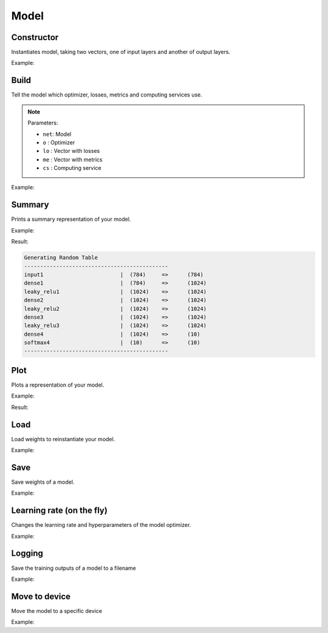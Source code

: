 Model
=====


Constructor
------------

Instantiates model, taking two vectors, one of input layers and another of output layers.

Example:

.. code-block:: c++
   :linenos:

    model Model(vlayer in, vlayer out);


Build
----------

Tell the model which optimizer, losses, metrics and computing services use.

.. note::

    Parameters:

    - ``net``: Model
    - ``o`` : Optimizer
    - ``lo`` : Vector with losses
    - ``me`` : Vector with metrics
    - ``cs`` : Computing service

Example:

.. code-block:: c++
   :linenos:

    void build(model net, optimizer o, const vector<string> &lo, const vector<string> &me, CompServ *cs=nullptr, bool init_weights=true);
    //e.g.: build(mymodel, sgd(0.01f), {"cross_entropy"}, {"accuracy"}, CS_GPU({1, 0}), true);


Summary
----------

Prints a summary representation of your model.

Example:

.. code-block:: c++
   :linenos:

    void summary(model m);


Result:

.. code-block:: text

    Generating Random Table
    ---------------------------------------------
    input1                        |  (784)     =>      (784)
    dense1                        |  (784)     =>      (1024)
    leaky_relu1                   |  (1024)    =>      (1024)
    dense2                        |  (1024)    =>      (1024)
    leaky_relu2                   |  (1024)    =>      (1024)
    dense3                        |  (1024)    =>      (1024)
    leaky_relu3                   |  (1024)    =>      (1024)
    dense4                        |  (1024)    =>      (10)
    softmax4                      |  (10)      =>      (10)
    ---------------------------------------------


Plot
-----------------

Plots a representation of your model.

Example:

.. code-block:: c++
   :linenos:

    void plot(model m, string fname, string mode="LR");

Result:

.. image:: /_static/images/models/mlp.svg



Load
--------------

Load weights to reinstantiate your model.

Example:

.. code-block:: c++
   :linenos:

    void load(model m, const string& fname, string format="bin");



Save
--------------------

Save weights of a model.

Example:

.. code-block:: c++
   :linenos:

    void save(model m, const string& fname, string format="bin");



Learning rate (on the fly)
--------------------------

Changes the learning rate and hyperparameters of the model optimizer.

Example:

.. code-block:: c++
   :linenos:

    void setlr(model net,vector<float>p);




Logging
--------

Save the training outputs of a model to a filename

Example:

.. code-block:: c++
   :linenos:

    void setlogfile(model net, string fname);




Move to device
---------------

Move the model to a specific device

Example:

.. code-block:: c++
   :linenos:

    void toCPU(model net, int t=std::thread::hardware_concurrency()); // num. threads, memory consumption
    void toGPU(model net, vector<int> g, int lsb, string mem); // mode, list of gpus (on=1/off=0), sync number, memory consumption

